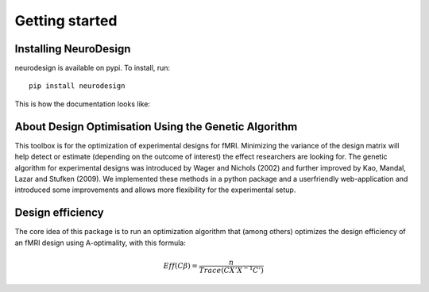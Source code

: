 .. _getting_started:

***************
Getting started
***************

.. _installing-neurodesign:

Installing NeuroDesign
======================

neurodesign is available on pypi.  To install, run::

  pip install neurodesign

This is how the documentation looks like:

.. image:: _static/screenshot.png
   :scale: 40 %

.. _about-designopt:

About Design Optimisation Using the Genetic Algorithm
=====================================================

This toolbox is for the optimization of experimental designs for fMRI. Minimizing the variance of the design matrix will help detect or estimate (depending on the outcome of interest) the effect researchers are looking for. The genetic algorithm for experimental designs was introduced by Wager and Nichols (2002) and further improved by Kao, Mandal, Lazar and Stufken (2009). We implemented these methods in a python package and a userfriendly web-application and introduced some improvements and allows more flexibility for the experimental setup.

.. _design-efficiency:

Design efficiency
=================

The core idea of this package is to run an optimization algorithm that (among others) optimizes the design efficiency of an fMRI design using A-optimality, with this formula:

.. math::
   Eff(C\beta) = \frac{n}{Trace(CX'X^{-1}C')}
